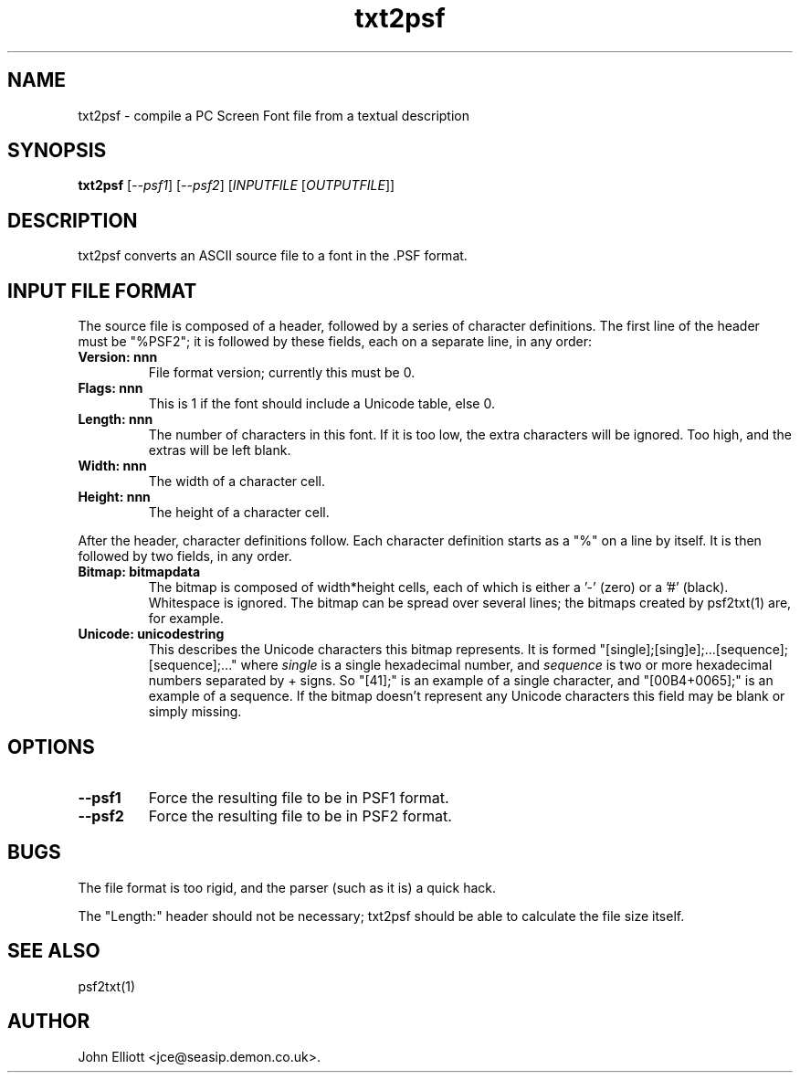 .\" -*- nroff -*-
.\"
.\" txt2psf.1: psf2txt man page
.\" Copyright (c) 2005, 2007 John Elliott
.\"
.\"
.\"
.\" psftools: Manipulate console fonts in the .PSF format
.\" Copyright (C) 2005, 2007  John Elliott
.\"
.\" This program is free software; you can redistribute it and/or modify
.\" it under the terms of the GNU General Public License as published by
.\" the Free Software Foundation; either version 2 of the License, or
.\" (at your option) any later version.
.\"
.\" This program is distributed in the hope that it will be useful,
.\" but WITHOUT ANY WARRANTY; without even the implied warranty of
.\" MERCHANTABILITY or FITNESS FOR A PARTICULAR PURPOSE.  See the
.\" GNU General Public License for more details.
.\"
.\" You should have received a copy of the GNU General Public License
.\" along with this program; if not, write to the Free Software
.\" Foundation, Inc., 675 Mass Ave, Cambridge, MA 02139, USA.
.\"
.TH txt2psf 1 "11 April, 2008" "Version 1.0.7" "PSF Tools"
.\"
.\"------------------------------------------------------------------
.\"
.SH NAME
txt2psf - compile a PC Screen Font file from a textual description
.\"
.\"------------------------------------------------------------------
.\"
.SH SYNOPSIS
.PD 0
.B txt2psf
.RI [ --psf1 ]
.RI [ --psf2 ]
.RI [ INPUTFILE 
.RI [ OUTPUTFILE ]]
.P
.PD 1
.\"
.\"------------------------------------------------------------------
.\"
.SH DESCRIPTION
.LP 
txt2psf converts an ASCII source file to a font in the .PSF format.
.\"
.\"------------------------------------------------------------------
.\"
.SH INPUT FILE FORMAT
.LP
The source file is composed of a header, followed by a series of 
character definitions. The first line of the header must be "%PSF2"; it
is followed by these fields, each on a separate line, in any order:
.TP
.B "Version: nnn"
File format version; currently this must be 0.
.TP
.B "Flags: nnn"
This is 1 if the font should include a Unicode table, else 0.
.TP
.B "Length: nnn"
The number of characters in this font. If it is too low, the extra 
characters will be ignored. Too high, and the extras will be left blank.
.TP
.B "Width: nnn"
The width of a character cell.
.TP
.B "Height: nnn"
The height of a character cell.
.LP
After the header, character definitions follow. Each character definition
starts as a "%" on a line by itself. It is then followed by two fields, in
any order.
.TP
.B "Bitmap: bitmapdata"
The bitmap is composed of width*height cells, each of which is either a '-' 
(zero) or a '#' (black). Whitespace is ignored. The bitmap can be 
spread over several lines; the bitmaps created by psf2txt(1) are, for example.
.TP
.B "Unicode: unicodestring"
This describes the Unicode characters this bitmap represents. It is formed 
"[single];[sing]e];...[sequence];[sequence];..." where 
.I single 
is a single hexadecimal number, and
.I sequence 
is two or more hexadecimal numbers separated by + signs. 
So "[41];" is an example of a single character, and "[00B4+0065];" 
is an example of a sequence. If the bitmap doesn't represent
any Unicode characters this field may be blank or simply missing.
.\"
.\"------------------------------------------------------------------
.\"
.SH OPTIONS
.TP
.B --psf1
Force the resulting file to be in PSF1 format.
.TP
.B --psf2
Force the resulting file to be in PSF2 format.
.\"
.\"------------------------------------------------------------------
.\"
.SH BUGS
.LP
The file format is too rigid, and the parser (such as it is) a quick hack.
.LP
The "Length:" header should not be necessary; txt2psf should be able to
calculate the file size itself.
.\"
.\"------------------------------------------------------------------
.\"
.SH SEE ALSO
psf2txt(1)
.\"
.\"------------------------------------------------------------------
.\"
.SH AUTHOR
John Elliott <jce@seasip.demon.co.uk>.
.PP
